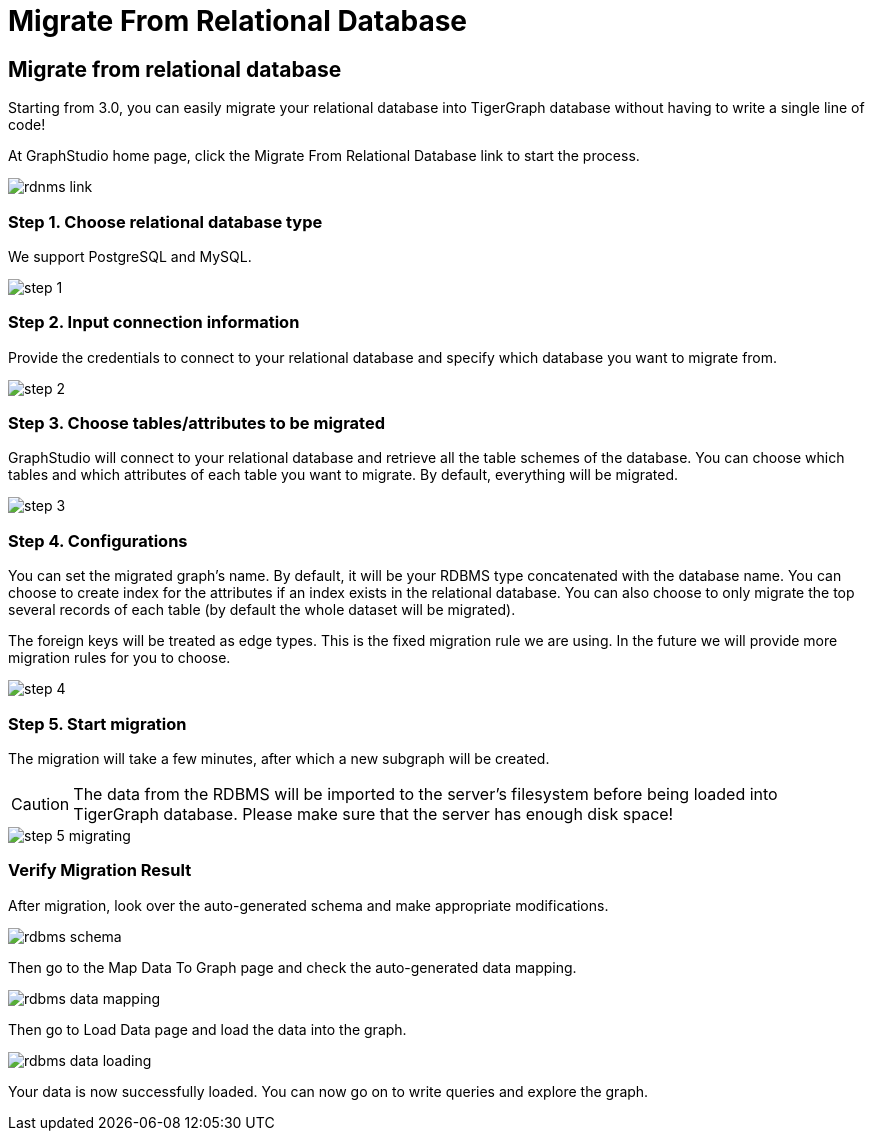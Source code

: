 = Migrate From Relational Database

== Migrate from relational database

Starting from 3.0, you can easily migrate your relational database into TigerGraph database without having to write a single line of code!

At GraphStudio home page, click the Migrate From Relational Database link to start the process.

image::rdnms-link.png[]

=== Step 1. Choose relational database type

We support PostgreSQL and MySQL.

image::step-1.png[]

=== Step 2. Input connection information

Provide the credentials to connect to your relational database and specify which database you want to migrate from.

image::step-2.png[]

=== Step 3. Choose tables/attributes to be migrated

GraphStudio will connect to your relational database and retrieve all the table schemes of the database.
You can choose which tables and which attributes of each table you want to migrate. By default, everything will be migrated.

image::step-3.png[]

=== Step 4. Configurations

You can set the migrated graph's name. By default, it will be your RDBMS type concatenated with the database name.
You can choose to create index for the attributes if an index exists in the relational database.
You can also choose to only migrate the top several records of each table (by default the whole dataset will be migrated).

The foreign keys will be treated as edge types. This is the fixed migration rule we are using. In the future we will provide more migration rules for you to choose.

image::step-4.png[]

=== Step 5. Start migration

The migration will take a few minutes, after which a new subgraph will be created.

[CAUTION]
====
The data from the RDBMS will be imported to the server's filesystem before being loaded into TigerGraph database. Please make sure that the server has enough disk space!
====

image::step-5-migrating.png[]

=== Verify Migration Result

After migration, look over the auto-generated schema and make appropriate modifications.

image::rdbms-schema.png[]

Then go to the Map Data To Graph page and check the auto-generated data mapping.

image::rdbms-data-mapping.png[]

Then go to Load Data page and load the data into the graph.

image::rdbms-data-loading.png[]

Your data is now successfully loaded. You can now go on to write queries and explore the graph.